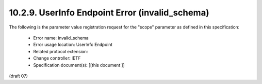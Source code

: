 10.2.9.  UserInfo Endpoint Error (invalid_schema)
^^^^^^^^^^^^^^^^^^^^^^^^^^^^^^^^^^^^^^^^^^^^^^^^^^^^^^^^^

The following is the parameter value registration request for the "scope" parameter as defined in this specification:

    - Error name: invalid_schema
    - Error usage location: UserInfo Endpoint
    - Related protocol extension:
    - Change controller: IETF
    - Specification document(s): [[this document ]]

(draft 07)

